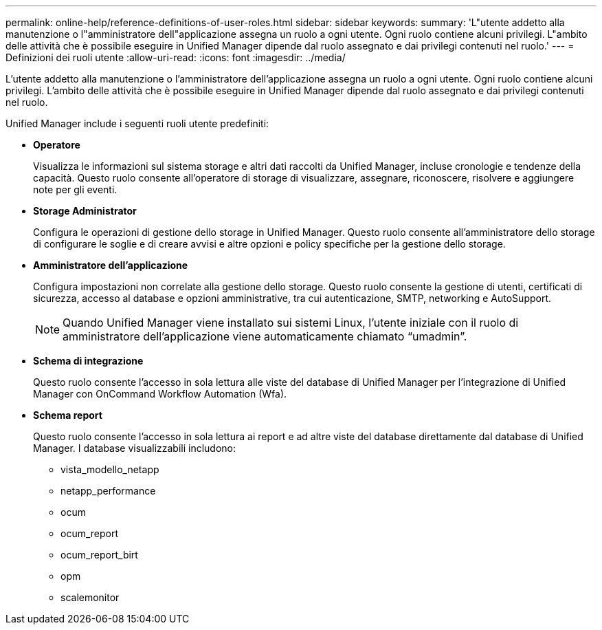---
permalink: online-help/reference-definitions-of-user-roles.html 
sidebar: sidebar 
keywords:  
summary: 'L"utente addetto alla manutenzione o l"amministratore dell"applicazione assegna un ruolo a ogni utente. Ogni ruolo contiene alcuni privilegi. L"ambito delle attività che è possibile eseguire in Unified Manager dipende dal ruolo assegnato e dai privilegi contenuti nel ruolo.' 
---
= Definizioni dei ruoli utente
:allow-uri-read: 
:icons: font
:imagesdir: ../media/


[role="lead"]
L'utente addetto alla manutenzione o l'amministratore dell'applicazione assegna un ruolo a ogni utente. Ogni ruolo contiene alcuni privilegi. L'ambito delle attività che è possibile eseguire in Unified Manager dipende dal ruolo assegnato e dai privilegi contenuti nel ruolo.

Unified Manager include i seguenti ruoli utente predefiniti:

* *Operatore*
+
Visualizza le informazioni sul sistema storage e altri dati raccolti da Unified Manager, incluse cronologie e tendenze della capacità. Questo ruolo consente all'operatore di storage di visualizzare, assegnare, riconoscere, risolvere e aggiungere note per gli eventi.

* *Storage Administrator*
+
Configura le operazioni di gestione dello storage in Unified Manager. Questo ruolo consente all'amministratore dello storage di configurare le soglie e di creare avvisi e altre opzioni e policy specifiche per la gestione dello storage.

* *Amministratore dell'applicazione*
+
Configura impostazioni non correlate alla gestione dello storage. Questo ruolo consente la gestione di utenti, certificati di sicurezza, accesso al database e opzioni amministrative, tra cui autenticazione, SMTP, networking e AutoSupport.

+
[NOTE]
====
Quando Unified Manager viene installato sui sistemi Linux, l'utente iniziale con il ruolo di amministratore dell'applicazione viene automaticamente chiamato "`umadmin`".

====
* *Schema di integrazione*
+
Questo ruolo consente l'accesso in sola lettura alle viste del database di Unified Manager per l'integrazione di Unified Manager con OnCommand Workflow Automation (Wfa).

* *Schema report*
+
Questo ruolo consente l'accesso in sola lettura ai report e ad altre viste del database direttamente dal database di Unified Manager. I database visualizzabili includono:

+
** vista_modello_netapp
** netapp_performance
** ocum
** ocum_report
** ocum_report_birt
** opm
** scalemonitor



